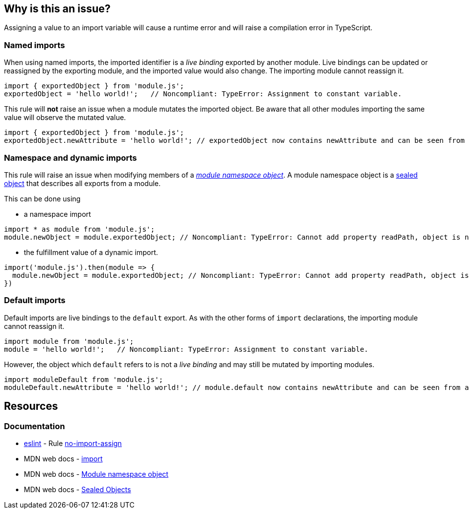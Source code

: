 == Why is this an issue?

Assigning a value to an import variable will cause a runtime error and will raise a compilation error in TypeScript.

=== Named imports

When using named imports, the imported identifier is a _live binding_ exported by another module. Live bindings can be updated or reassigned by the exporting module, and the imported value would also change. The importing module cannot reassign it.

[source,javascript]
----
import { exportedObject } from 'module.js';
exportedObject = 'hello world!';   // Noncompliant: TypeError: Assignment to constant variable.
----

This rule will *not* raise an issue when a module mutates the imported object. Be aware that all other modules importing the same value will observe the mutated value.

[source,javascript]
----
import { exportedObject } from 'module.js';
exportedObject.newAttribute = 'hello world!'; // exportedObject now contains newAttribute and can be seen from all other modules importing it
----

=== Namespace and dynamic imports

This rule will raise an issue when modifying members of a https://developer.mozilla.org/en-US/docs/Web/JavaScript/Reference/Operators/import#module_namespace_object[_module namespace object_]. A module namespace object is a https://developer.mozilla.org/en-US/docs/Web/JavaScript/Reference/Global_Objects/Object/seal[sealed object] that describes all exports from a module.

This can be done using

* a namespace import
[source,javascript]
----
import * as module from 'module.js';
module.newObject = module.exportedObject; // Noncompliant: TypeError: Cannot add property readPath, object is not extensible
----

* the fulfillment value of a dynamic import.

[source,javascript]
----
import('module.js').then(module => {
  module.newObject = module.exportedObject; // Noncompliant: TypeError: Cannot add property readPath, object is not extensible
})
----

=== Default imports

Default imports are live bindings to the `default` export. As with the other forms of `import` declarations, the importing module cannot reassign it.

[source,javascript]
----
import module from 'module.js';
module = 'hello world!';   // Noncompliant: TypeError: Assignment to constant variable.
----

However, the object which `default` refers to is not a _live binding_ and may still be mutated by importing modules.

[source,javascript]
----
import moduleDefault from 'module.js';
moduleDefault.newAttribute = 'hello world!'; // module.default now contains newAttribute and can be seen from all other modules importing it
----

== Resources

=== Documentation

* https://eslint.org[eslint] - Rule https://eslint.org/docs/latest/rules/no-import-assign[no-import-assign]
* MDN web docs - https://developer.mozilla.org/en-US/docs/Web/JavaScript/Reference/Statements/import[import]
* MDN web docs - https://developer.mozilla.org/en-US/docs/Web/JavaScript/Reference/Operators/import#module_namespace_object[Module namespace object]
* MDN web docs - https://developer.mozilla.org/en-US/docs/Web/JavaScript/Reference/Global_Objects/Object/isSealed#description[Sealed Objects]

//=== Articles & blog posts
//=== Conference presentations
//=== Standards
